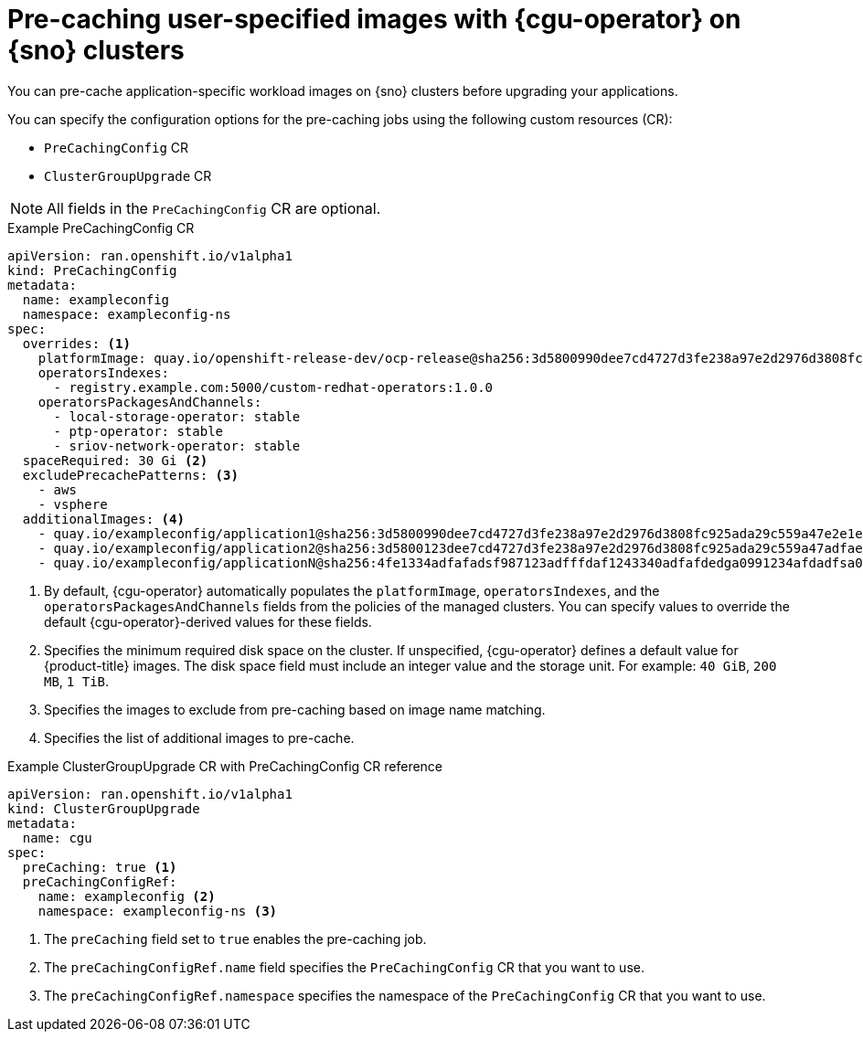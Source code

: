// Module included in the following assemblies:
//
// * scalability_and_performance/ztp_far_edge/ztp-talm-updating-managed-policies.adoc

:_mod-docs-content-type: CONCEPT
[id="talm-prechache-user-specified-images-concept_{context}"]
= Pre-caching user-specified images with {cgu-operator} on {sno} clusters

You can pre-cache application-specific workload images on {sno} clusters before upgrading your applications.

You can specify the configuration options for the pre-caching jobs using the following custom resources (CR):

* `PreCachingConfig` CR
* `ClusterGroupUpgrade` CR

[NOTE]
====
All fields in the `PreCachingConfig` CR are optional.
====

.Example PreCachingConfig CR
[source,yaml]
----
apiVersion: ran.openshift.io/v1alpha1
kind: PreCachingConfig
metadata:
  name: exampleconfig
  namespace: exampleconfig-ns
spec:
  overrides: <1>
    platformImage: quay.io/openshift-release-dev/ocp-release@sha256:3d5800990dee7cd4727d3fe238a97e2d2976d3808fc925ada29c559a47e2e1ef
    operatorsIndexes:
      - registry.example.com:5000/custom-redhat-operators:1.0.0
    operatorsPackagesAndChannels:
      - local-storage-operator: stable
      - ptp-operator: stable
      - sriov-network-operator: stable
  spaceRequired: 30 Gi <2>
  excludePrecachePatterns: <3>
    - aws
    - vsphere
  additionalImages: <4>
    - quay.io/exampleconfig/application1@sha256:3d5800990dee7cd4727d3fe238a97e2d2976d3808fc925ada29c559a47e2e1ef
    - quay.io/exampleconfig/application2@sha256:3d5800123dee7cd4727d3fe238a97e2d2976d3808fc925ada29c559a47adfaef
    - quay.io/exampleconfig/applicationN@sha256:4fe1334adfafadsf987123adfffdaf1243340adfafdedga0991234afdadfsa09
----
<1>  By default, {cgu-operator} automatically populates the `platformImage`, `operatorsIndexes`, and the `operatorsPackagesAndChannels` fields from the policies of the managed clusters. You can specify values to override the default {cgu-operator}-derived values for these fields.
<2> Specifies the minimum required disk space on the cluster. If unspecified, {cgu-operator} defines a default value for {product-title} images. The disk space field must include an integer value and the storage unit. For example: `40 GiB`, `200 MB`, `1 TiB`.
<3> Specifies the images to exclude from pre-caching based on image name matching.
<4> Specifies the list of additional images to pre-cache.

.Example ClusterGroupUpgrade CR with PreCachingConfig CR reference
[source,yaml]
----
apiVersion: ran.openshift.io/v1alpha1
kind: ClusterGroupUpgrade
metadata:
  name: cgu
spec:
  preCaching: true <1>
  preCachingConfigRef:
    name: exampleconfig <2>
    namespace: exampleconfig-ns <3>
----
<1> The `preCaching` field set to `true` enables the pre-caching job.
<2> The `preCachingConfigRef.name` field specifies the `PreCachingConfig` CR that you want to use.
<3> The `preCachingConfigRef.namespace` specifies the namespace of the `PreCachingConfig` CR that you want to use.
